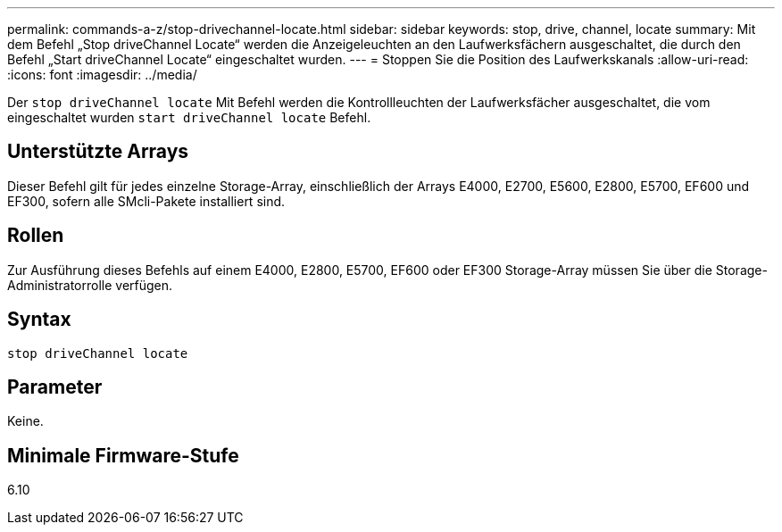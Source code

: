 ---
permalink: commands-a-z/stop-drivechannel-locate.html 
sidebar: sidebar 
keywords: stop, drive, channel, locate 
summary: Mit dem Befehl „Stop driveChannel Locate“ werden die Anzeigeleuchten an den Laufwerksfächern ausgeschaltet, die durch den Befehl „Start driveChannel Locate“ eingeschaltet wurden. 
---
= Stoppen Sie die Position des Laufwerkskanals
:allow-uri-read: 
:icons: font
:imagesdir: ../media/


[role="lead"]
Der `stop driveChannel locate` Mit Befehl werden die Kontrollleuchten der Laufwerksfächer ausgeschaltet, die vom eingeschaltet wurden `start driveChannel locate` Befehl.



== Unterstützte Arrays

Dieser Befehl gilt für jedes einzelne Storage-Array, einschließlich der Arrays E4000, E2700, E5600, E2800, E5700, EF600 und EF300, sofern alle SMcli-Pakete installiert sind.



== Rollen

Zur Ausführung dieses Befehls auf einem E4000, E2800, E5700, EF600 oder EF300 Storage-Array müssen Sie über die Storage-Administratorrolle verfügen.



== Syntax

[source, cli]
----
stop driveChannel locate
----


== Parameter

Keine.



== Minimale Firmware-Stufe

6.10
